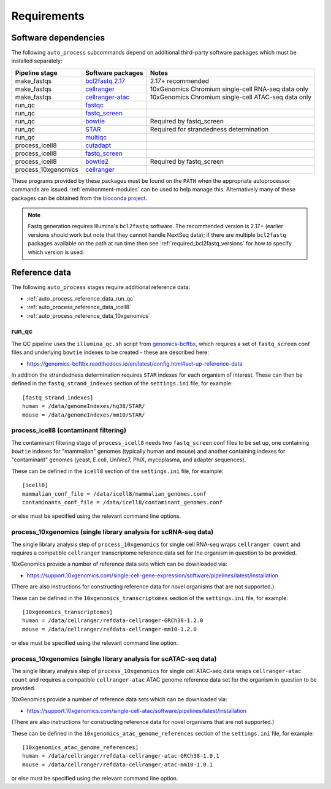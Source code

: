 ============
Requirements
============

.. _software_dependencies:

*********************
Software dependencies
*********************

The following ``auto_process`` subcommands depend on additional
third-party software packages which must be installed separately:

=================== ================== ===================
Pipeline stage      Software packages  Notes
=================== ================== ===================
make_fastqs         `bcl2fastq 2.17`_  2.17+ recommended
make_fastqs         `cellranger`_      10xGenomics Chromium single-cell RNA-seq data only
make_fastqs         `cellranger-atac`_ 10xGenomics Chromium single-cell ATAC-seq data only
run_qc              `fastqc`_
run_qc              `fastq_screen`_
run_qc              `bowtie`_          Required by fastq_screen
run_qc              `STAR`_            Required for strandedness determination
run_qc              `multiqc`_
process_icell8      `cutadapt`_
process_icell8      `fastq_screen`_
process_icell8      `bowtie2`_         Required by fastq_screen
process_10xgenomics `cellranger`_
=================== ================== ===================

.. _bcl2fastq 2.17: https://support.illumina.com/downloads/bcl2fastq-conversion-software-v217.html
.. _bcl2fastq1.8.4: http://support.illumina.com/downloads/bcl2fastq_conversion_software_184.html
.. _cellranger: https://support.10xgenomics.com/single-cell-gene-expression/software/pipelines/latest/what-is-cell-ranger
.. _cellranger-atac: https://support.10xgenomics.com/single-cell-atac/software/pipelines/latest/what-is-cell-ranger-atac
.. _fastqc:  http://www.bioinformatics.babraham.ac.uk/projects/fastqc/
.. _fastq_screen: http://www.bioinformatics.babraham.ac.uk/projects/fastq_screen/
.. _bowtie: http://bowtie-bio.sourceforge.net/index.shtml
.. _bowtie2: http://bowtie-bio.sourceforge.net/bowtie2/index.shtml
.. _STAR: https://github.com/alexdobin/STAR
.. _multiqc: http://multiqc.info/
.. _cutadapt: http://cutadapt.readthedocs.io

These programs provided by these packages must be found on the
``PATH`` when the appropriate autoprocessor commands are issued.
:ref:`environment-modules` can be used to help manage this.
Alternatively many of these packages can be obtained from the
`bioconda project <https://bioconda.github.io/>`_.

..  note::

    Fastq generation requires Illumina's ``bcl2fastq`` software.
    The recommended version is 2.17+ (earlier versions should work
    but note that they cannot handle NextSeq data); if there are
    multiple ``bcl2fastq`` packages available on the path at run
    time then see :ref:`required_bcl2fastq_versions` for how to
    specify which version is used.

.. _reference_data:

**************
Reference data
**************

The following ``auto_process`` stages require additional reference
data:

* :ref:`auto_process_reference_data_run_qc`
* :ref:`auto_process_reference_data_icell8`
* :ref:`auto_process_reference_data_10xgenomics`
  
.. _auto_process_reference_data_run_qc:

------
run_qc
------

The QC pipeline uses the ``illumina_qc.sh`` script from
`genomics-bcftbx <https://genomics-bcftbx.readthedocs.io/>`_,
which requires a set of ``fastq_screen`` conf files and
underlying ``bowtie`` indexes to be created - these are
described here:

* https://genomics-bcftbx.readthedocs.io/en/latest/config.html#set-up-reference-data

In addition the strandedness determination requires ``STAR``
indexes for each organism of interest. These can then be
defined in the ``fastq_strand_indexes`` section of the
``settings.ini`` file, for example::

  [fastq_strand_indexes]
  human = /data/genomeIndexes/hg38/STAR/
  mouse = /data/genomeIndexes/mm10/STAR/
  
.. _auto_process_reference_data_icell8:

--------------------------------------
process_icell8 (contaminant filtering)
--------------------------------------

The contaminant filtering stage of ``process_icell8`` needs
two ``fastq_screen`` conf files to be set up, one containing
``bowtie`` indexes for "mammalian" genomes (typically human
and mouse) and another containing indexes for "contaminant"
genomes (yeast, E.coli, UniVec7, PhiX, mycoplasma, and
adapter sequences).

These can be defined in the ``icell8`` section of the
``settings.ini`` file, for example::

  [icell8]
  mammalian_conf_file = /data/icell8/mammalian_genomes.conf
  contaminants_conf_file = /data/icell8/contaminant_genomes.conf

or else must be specified using the relevant command line
options.
  
.. _auto_process_reference_data_10xgenomics:

----------------------------------------------------------------
process_10xgenomics (single library analysis for scRNA-seq data)
----------------------------------------------------------------

The single library analysis step of ``process_10xgenomics`` for
single cell RNA-seq wraps ``cellranger count`` and requires a
compatible ``cellranger`` transcriptome reference data set for the
organism in question to be provided.

10xGenomics provide a number of reference data sets which can
be downloaded via:

* https://support.10xgenomics.com/single-cell-gene-expression/software/pipelines/latest/installation

(There are also instructions for constructing reference data
for novel organisms that are not supported.)

These can be defined in the ``10xgenomics_transcriptomes``
section of the ``settings.ini`` file, for example::

  [10xgenomics_transcriptomes]
  human = /data/cellranger/refdata-cellranger-GRCh38-1.2.0
  mouse = /data/cellranger/refdata-cellranger-mm10-1.2.0

or else must be specified using the relevant command line
option.

.. _auto_process_reference_data_10xgenomics_atac:

-----------------------------------------------------------------
process_10xgenomics (single library analysis for scATAC-seq data)
-----------------------------------------------------------------

The single library analysis step of ``process_10xgenomics`` for
single cell ATAC-seq data wraps ``cellranger-atac count`` and
requires a compatible ``cellranger-atac`` ATAC genome reference
data set for the organism in question to be provided.

10xGenomics provide a number of reference data sets which can
be downloaded via:

* https://support.10xgenomics.com/single-cell-atac/software/pipelines/latest/installation

(There are also instructions for constructing reference data
for novel organisms that are not supported.)

These can be defined in the ``10xgenomics_atac_genome_references``
section of the ``settings.ini`` file, for example::

  [10xgenomics_atac_genome_references]
  human = /data/cellranger/refdata-cellranger-atac-GRCh38-1.0.1
  mouse = /data/cellranger/refdata-cellranger-atac-mm10-1.0.1

or else must be specified using the relevant command line
option.
